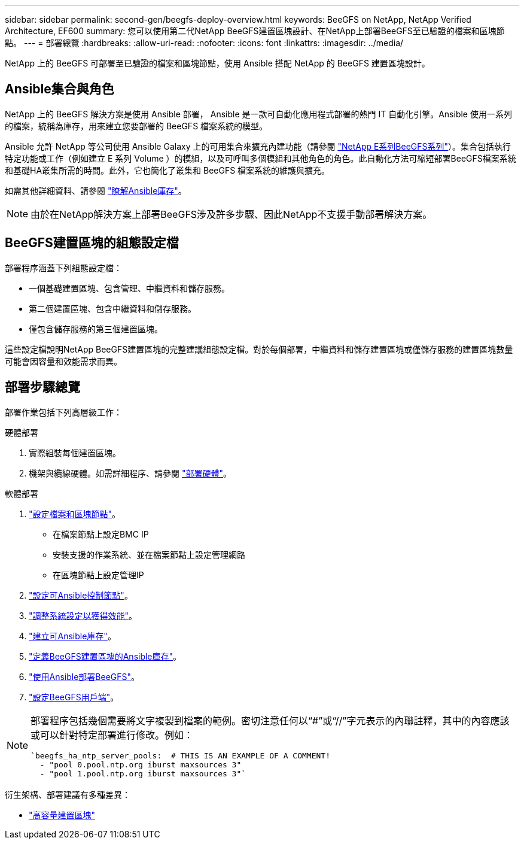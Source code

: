 ---
sidebar: sidebar 
permalink: second-gen/beegfs-deploy-overview.html 
keywords: BeeGFS on NetApp, NetApp Verified Architecture, EF600 
summary: 您可以使用第二代NetApp BeeGFS建置區塊設計、在NetApp上部署BeeGFS至已驗證的檔案和區塊節點。 
---
= 部署總覽
:hardbreaks:
:allow-uri-read: 
:nofooter: 
:icons: font
:linkattrs: 
:imagesdir: ../media/


[role="lead"]
NetApp 上的 BeeGFS 可部署至已驗證的檔案和區塊節點，使用 Ansible 搭配 NetApp 的 BeeGFS 建置區塊設計。



== Ansible集合與角色

NetApp 上的 BeeGFS 解決方案是使用 Ansible 部署， Ansible 是一款可自動化應用程式部署的熱門 IT 自動化引擎。Ansible 使用一系列的檔案，統稱為庫存，用來建立您要部署的 BeeGFS 檔案系統的模型。

Ansible 允許 NetApp 等公司使用 Ansible Galaxy 上的可用集合來擴充內建功能（請參閱 https://galaxy.ansible.com/netapp_eseries/santricity["NetApp E系列BeeGFS系列"^]）。集合包括執行特定功能或工作（例如建立 E 系列 Volume ）的模組，以及可呼叫多個模組和其他角色的角色。此自動化方法可縮短部署BeeGFS檔案系統和基礎HA叢集所需的時間。此外，它也簡化了叢集和 BeeGFS 檔案系統的維護與擴充。

如需其他詳細資料、請參閱 link:beegfs-deploy-learn-ansible.html["瞭解Ansible庫存"]。


NOTE: 由於在NetApp解決方案上部署BeeGFS涉及許多步驟、因此NetApp不支援手動部署解決方案。



== BeeGFS建置區塊的組態設定檔

部署程序涵蓋下列組態設定檔：

* 一個基礎建置區塊、包含管理、中繼資料和儲存服務。
* 第二個建置區塊、包含中繼資料和儲存服務。
* 僅包含儲存服務的第三個建置區塊。


這些設定檔說明NetApp BeeGFS建置區塊的完整建議組態設定檔。對於每個部署，中繼資料和儲存建置區塊或僅儲存服務的建置區塊數量可能會因容量和效能需求而異。



== 部署步驟總覽

部署作業包括下列高層級工作：

.硬體部署
. 實際組裝每個建置區塊。
. 機架與纜線硬體。如需詳細程序、請參閱 link:beegfs-deploy-hardware.html["部署硬體"]。


.軟體部署
. link:beegfs-deploy-setup-nodes.html["設定檔案和區塊節點"]。
+
** 在檔案節點上設定BMC IP
** 安裝支援的作業系統、並在檔案節點上設定管理網路
** 在區塊節點上設定管理IP


. link:beegfs-deploy-setting-up-an-ansible-control-node.html["設定可Ansible控制節點"]。
. link:beegfs-deploy-file-node-tuning.html["調整系統設定以獲得效能"]。
. link:beegfs-deploy-create-inventory.html["建立可Ansible庫存"]。
. link:beegfs-deploy-define-inventory.html["定義BeeGFS建置區塊的Ansible庫存"]。
. link:beegfs-deploy-playbook.html["使用Ansible部署BeeGFS"]。
. link:beegfs-deploy-configure-clients.html["設定BeeGFS用戶端"]。


[NOTE]
====
部署程序包括幾個需要將文字複製到檔案的範例。密切注意任何以“#”或“//”字元表示的內聯註釋，其中的內容應該或可以針對特定部署進行修改。例如：

[source, yaml]
----
`beegfs_ha_ntp_server_pools:  # THIS IS AN EXAMPLE OF A COMMENT!
  - "pool 0.pool.ntp.org iburst maxsources 3"
  - "pool 1.pool.ntp.org iburst maxsources 3"`
----
====
衍生架構、部署建議有多種差異：

* link:beegfs-design-high-capacity-building-block.html["高容量建置區塊"]

